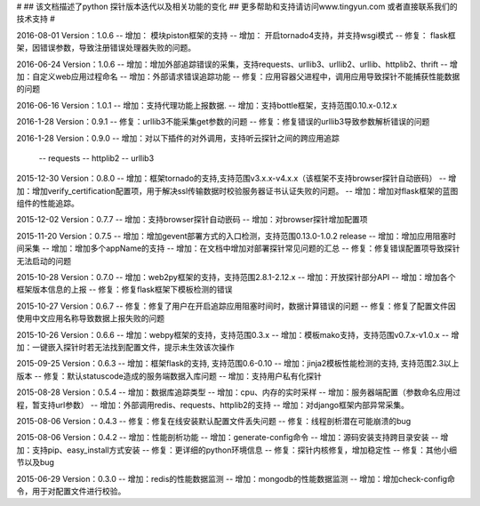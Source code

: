 # 
## 该文档描述了python 探针版本迭代以及相关功能的变化
## 更多帮助和支持请访问www.tingyun.com 或者直接联系我们的技术支持
#

2016-08-01  Version：1.0.6
--  增加： 模块piston框架的支持
--  增加： 开启tornado4支持，并支持wsgi模式
--  修复： flask框架，因错误参数，导致注册错误处理器失败的问题。


2016-06-24  Version：1.0.6
--  增加：增加外部追踪错误的采集，支持requests、urllib3、urllib2、urllib、httplib2、thrift
--  增加：自定义web应用过程命名
--  增加：外部请求错误追踪功能
--  修复：应用容器父进程中，调用应用导致探针不能捕获性能数据的问题


2016-06-16  Version：1.0.1
--  增加：支持代理功能上报数据.
--  增加：支持bottle框架，支持范围0.10.x-0.12.x

2016-1-28  Version：0.9.1
--  修复：urllib3不能采集get参数的问题
--  修复：修复错误的urllib3导致参数解析错误的问题

2016-1-28  Version：0.9.0
--  增加：对以下插件的对外调用，支持听云探针之间的跨应用追踪
        -- requests
        -- httplib2
        -- urllib3

2015-12-30  Version：0.8.0
--  增加：框架tornado的支持,支持范围v3.x.x-v4.x.x（该框架不支持browser探针自动嵌码）
--  增加：增加verify_certification配置项，用于解决ssl传输数据时校验服务器证书认证失败的问题。
--  增加：增加对flask框架的蓝图组件的性能追踪。

2015-12-02  Version：0.7.7
--  增加：支持browser探针自动嵌码
--  增加：对browser探针增加配置项

2015-11-20  Version：0.7.5
--  增加：增加gevent部署方式的入口检测，支持范围0.13.0-1.0.2 release
--  增加：增加应用阻塞时间采集
--  增加：增加多个appName的支持
--  增加：在文档中增加对部署探针常见问题的汇总
--  修复：修复错误配置项导致探针无法启动的问题

2015-10-28  Version：0.7.0
--  增加：web2py框架的支持，支持范围2.8.1-2.12.x
--  增加：开放探针部分API
--  增加：增加各个框架版本信息的上报
--  修复：修复flask框架下模板检测的错误

2015-10-27  Version：0.6.7
--  修复：修复了用户在开启追踪应用阻塞时间时，数据计算错误的问题
--  修复：修复了配置文件因使用中文应用名称导致数据上报失败的问题

2015-10-26  Version：0.6.6
--  增加：webpy框架的支持，支持范围0.3.x
--  增加：模板mako支持，支持范围v0.7.x-v1.0.x
--  增加：一键嵌入探针时若无法找到配置文件，提示未生效该次操作

2015-09-25  Version：0.6.3
--  增加：框架flask的支持, 支持范围0.6-0.10
--  增加：jinja2模板性能检测的支持, 支持范围2.3以上版本
--  修复：默认statuscode造成的服务端数据入库问题
--  增加：支持用户私有化探针

2015-08-28  Version：0.5.4
--  增加：数据库追踪类型
--  增加：cpu、内存的实时采样
--  增加：服务器端配置（参数命名应用过程，暂支持url参数）
--  增加：外部调用redis、requests、httplib2的支持
--  增加：对django框架内部异常采集。

2015-08-06  Version：0.4.3
--  修复：修复在线安装默认配置文件丢失问题
--  修复：线程剖析潜在可能崩溃的bug

2015-08-06  Version：0.4.2
--  增加：性能剖析功能
--  增加：generate-config命令
--  增加：源码安装支持跨目录安装
--  增加：支持pip、easy_install方式安装
--  修复：更详细的python环境信息
--  修复：探针内核修复，增加稳定性
--  修复：其他小细节以及bug

2015-06-29  Version：0.3.0
--  增加：redis的性能数据监测
--  增加：mongodb的性能数据监测
--  增加：增加check-config命令，用于对配置文件进行校验。
